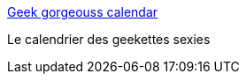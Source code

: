 :jbake-type: post
:jbake-status: published
:jbake-title: Geek gorgeouss calendar
:jbake-tags: calendar,geek,girls,_mois_juin,_année_2006
:jbake-date: 2006-06-15
:jbake-depth: ../
:jbake-uri: shaarli/1150408079000.adoc
:jbake-source: https://nicolas-delsaux.hd.free.fr/Shaarli?searchterm=http%3A%2F%2Fwww.geekgorgeous.com%2Findex.htm&searchtags=calendar+geek+girls+_mois_juin+_ann%C3%A9e_2006
:jbake-style: shaarli

http://www.geekgorgeous.com/index.htm[Geek gorgeouss calendar]

Le calendrier des geekettes sexies
